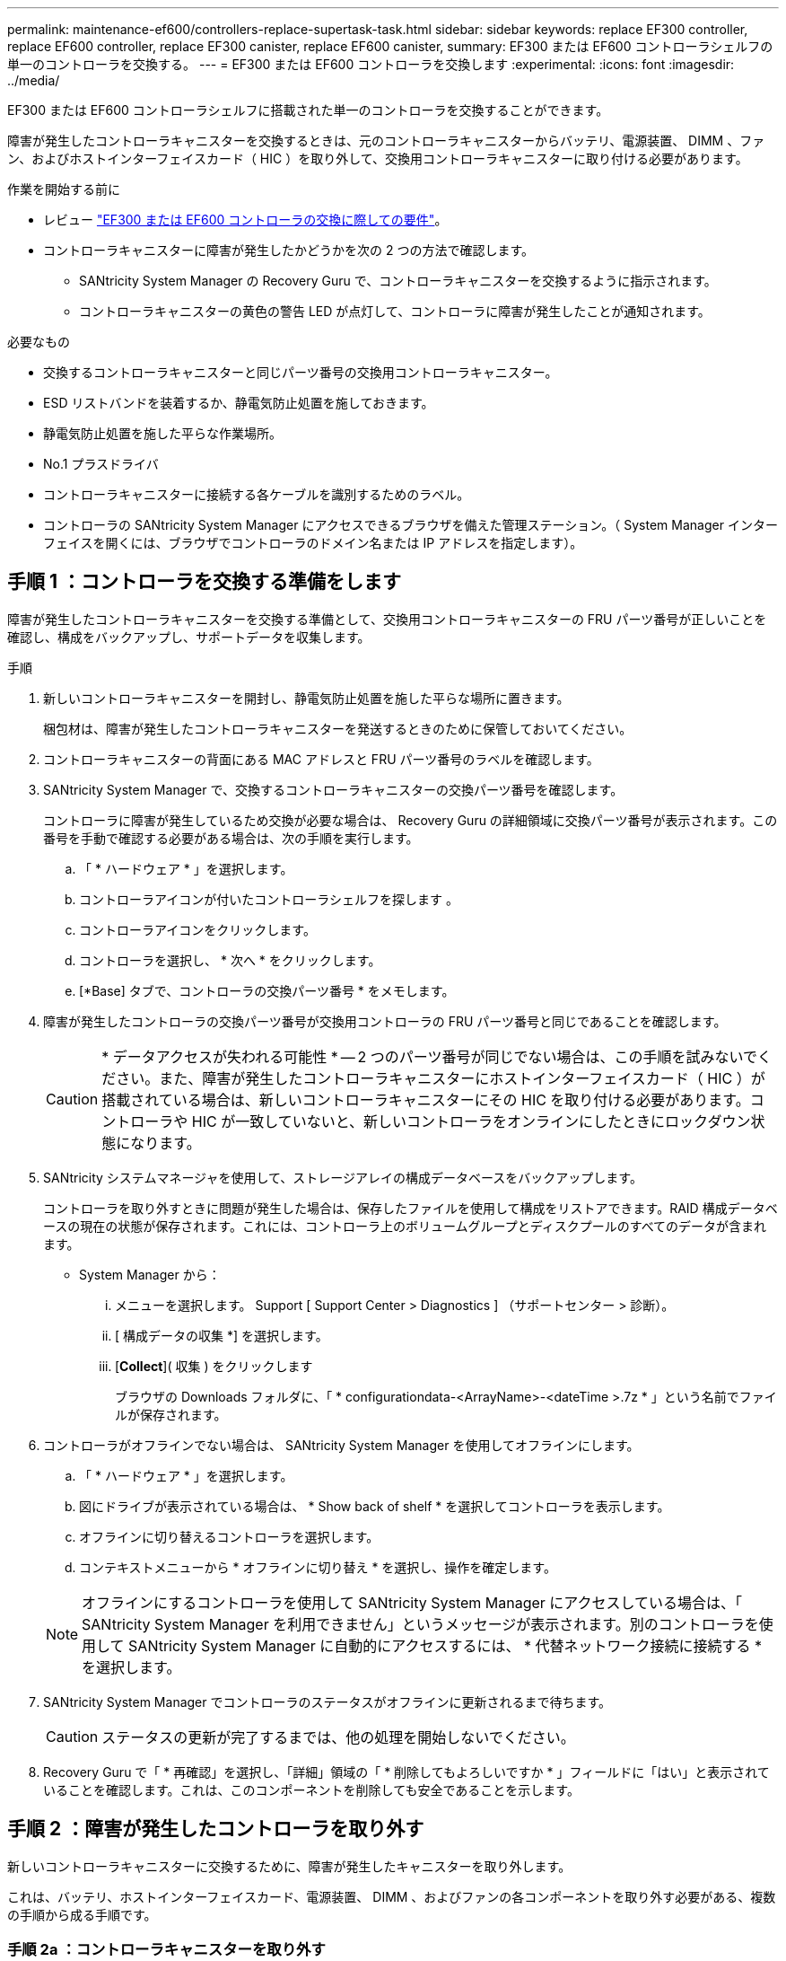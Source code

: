---
permalink: maintenance-ef600/controllers-replace-supertask-task.html 
sidebar: sidebar 
keywords: replace EF300 controller, replace EF600 controller, replace EF300 canister, replace EF600 canister, 
summary: EF300 または EF600 コントローラシェルフの単一のコントローラを交換する。 
---
= EF300 または EF600 コントローラを交換します
:experimental: 
:icons: font
:imagesdir: ../media/


[role="lead"]
EF300 または EF600 コントローラシェルフに搭載された単一のコントローラを交換することができます。

障害が発生したコントローラキャニスターを交換するときは、元のコントローラキャニスターからバッテリ、電源装置、 DIMM 、ファン、およびホストインターフェイスカード（ HIC ）を取り外して、交換用コントローラキャニスターに取り付ける必要があります。

.作業を開始する前に
* レビュー link:controllers-overview-supertask-concept.html["EF300 または EF600 コントローラの交換に際しての要件"]。
* コントローラキャニスターに障害が発生したかどうかを次の 2 つの方法で確認します。
+
** SANtricity System Manager の Recovery Guru で、コントローラキャニスターを交換するように指示されます。
** コントローラキャニスターの黄色の警告 LED が点灯して、コントローラに障害が発生したことが通知されます。




.必要なもの
* 交換するコントローラキャニスターと同じパーツ番号の交換用コントローラキャニスター。
* ESD リストバンドを装着するか、静電気防止処置を施しておきます。
* 静電気防止処置を施した平らな作業場所。
* No.1 プラスドライバ
* コントローラキャニスターに接続する各ケーブルを識別するためのラベル。
* コントローラの SANtricity System Manager にアクセスできるブラウザを備えた管理ステーション。（ System Manager インターフェイスを開くには、ブラウザでコントローラのドメイン名または IP アドレスを指定します）。




== 手順 1 ：コントローラを交換する準備をします

障害が発生したコントローラキャニスターを交換する準備として、交換用コントローラキャニスターの FRU パーツ番号が正しいことを確認し、構成をバックアップし、サポートデータを収集します。

.手順
. 新しいコントローラキャニスターを開封し、静電気防止処置を施した平らな場所に置きます。
+
梱包材は、障害が発生したコントローラキャニスターを発送するときのために保管しておいてください。

. コントローラキャニスターの背面にある MAC アドレスと FRU パーツ番号のラベルを確認します。
. SANtricity System Manager で、交換するコントローラキャニスターの交換パーツ番号を確認します。
+
コントローラに障害が発生しているため交換が必要な場合は、 Recovery Guru の詳細領域に交換パーツ番号が表示されます。この番号を手動で確認する必要がある場合は、次の手順を実行します。

+
.. 「 * ハードウェア * 」を選択します。
.. コントローラアイコンが付いたコントローラシェルフを探します image:../media/sam1130_ss_hardware_controller_icon_maint-ef600.gif[""]。
.. コントローラアイコンをクリックします。
.. コントローラを選択し、 * 次へ * をクリックします。
.. [*Base] タブで、コントローラの交換パーツ番号 * をメモします。


. 障害が発生したコントローラの交換パーツ番号が交換用コントローラの FRU パーツ番号と同じであることを確認します。
+

CAUTION: * データアクセスが失われる可能性 * -- 2 つのパーツ番号が同じでない場合は、この手順を試みないでください。また、障害が発生したコントローラキャニスターにホストインターフェイスカード（ HIC ）が搭載されている場合は、新しいコントローラキャニスターにその HIC を取り付ける必要があります。コントローラや HIC が一致していないと、新しいコントローラをオンラインにしたときにロックダウン状態になります。

. SANtricity システムマネージャを使用して、ストレージアレイの構成データベースをバックアップします。
+
コントローラを取り外すときに問題が発生した場合は、保存したファイルを使用して構成をリストアできます。RAID 構成データベースの現在の状態が保存されます。これには、コントローラ上のボリュームグループとディスクプールのすべてのデータが含まれます。

+
** System Manager から：
+
... メニューを選択します。 Support [ Support Center > Diagnostics ] （サポートセンター > 診断）。
... [ 構成データの収集 *] を選択します。
... [*Collect*]( 収集 ) をクリックします
+
ブラウザの Downloads フォルダに、「 * configurationdata-<ArrayName>-<dateTime >.7z * 」という名前でファイルが保存されます。





. コントローラがオフラインでない場合は、 SANtricity System Manager を使用してオフラインにします。
+
.. 「 * ハードウェア * 」を選択します。
.. 図にドライブが表示されている場合は、 * Show back of shelf * を選択してコントローラを表示します。
.. オフラインに切り替えるコントローラを選択します。
.. コンテキストメニューから * オフラインに切り替え * を選択し、操作を確定します。


+

NOTE: オフラインにするコントローラを使用して SANtricity System Manager にアクセスしている場合は、「 SANtricity System Manager を利用できません」というメッセージが表示されます。別のコントローラを使用して SANtricity System Manager に自動的にアクセスするには、 * 代替ネットワーク接続に接続する * を選択します。

. SANtricity System Manager でコントローラのステータスがオフラインに更新されるまで待ちます。
+

CAUTION: ステータスの更新が完了するまでは、他の処理を開始しないでください。

. Recovery Guru で「 * 再確認」を選択し、「詳細」領域の「 * 削除してもよろしいですか * 」フィールドに「はい」と表示されていることを確認します。これは、このコンポーネントを削除しても安全であることを示します。




== 手順 2 ：障害が発生したコントローラを取り外す

新しいコントローラキャニスターに交換するために、障害が発生したキャニスターを取り外します。

これは、バッテリ、ホストインターフェイスカード、電源装置、 DIMM 、およびファンの各コンポーネントを取り外す必要がある、複数の手順から成る手順です。



=== 手順 2a ：コントローラキャニスターを取り外す

新しいコントローラキャニスターに交換できるように、障害が発生したコントローラキャニスターを取り外します。

.手順
. ESD リストバンドを装着するか、静電気防止処置を施します。
. コントローラキャニスターに接続された各ケーブルにラベルを付けます。
. コントローラキャニスターからすべてのケーブルを外します。
+

CAUTION: パフォーマンスの低下を防ぐために、ケーブルをねじったり、折り曲げたり、はさんだり、踏みつけたりしないでください。

. コントローラキャニスターの HIC で SFP+ トランシーバを使用している場合は、 SFP を取り外します。
+
障害が発生したコントローラキャニスターから HIC を取り外す必要があるため、 HIC ポートから SFP をすべて取り外す必要があります。それらの SFP は、ケーブルを再接続するときに新しいコントローラキャニスターに移すことができます。

. コントローラの背面にあるキャッシュアクティブ LED が消灯していることを確認します。
. コントローラの両側にあるハンドルをつかみ、シェルフから外れるまで引き出します。
+
image::../media/remove_controller_5.png[コントローラ 5 を取り外します]

. 両手でハンドルをつかみ、コントローラキャニスターをスライドしてシェルフから引き出します。コントローラの前面がエンクロージャの外に出たら、両手で完全に引き出します。
+

CAUTION: コントローラキャニスターは重いので、必ず両手で支えながら作業してください。

+
image::../media/remove_controller_6.png[コントローラ 6 を取り外します]

. コントローラキャニスターを静電気防止処置を施した平らな場所に置きます。




=== 手順 2b ：バッテリを取り外します

新しいコントローラキャニスターに取り付けられるように、障害が発生したコントローラキャニスターからバッテリを取り外します。

.手順
. 1 本の取り付けネジを外し、ふたを持ち上げてコントローラキャニスターのカバーを取り外します。
. コントローラの側面にある「 Press 」タブを探します。
. このツメを押しながらバッテリケースをつかんで、バッテリのラッチを外します。
+
image::../media/batt_3.png[BATT 3]

. バッテリ配線を収容しているコネクタをそっとつかみます。バッテリーを引き上げてボードから取り外します。image:../media/batt_2.png[""]
. バッテリをコントローラから取り出し、静電気防止処置を施した平らな場所に置きます。image:../media/batt_4.png[""]




=== 手順 2c ： HIC を取り外します

コントローラキャニスターに HIC が搭載されている場合は、元のコントローラキャニスターから HIC を取り外す必要があります。それ以外の場合は、この手順を省略できます。

.手順
. コントローラキャニスターに HIC カバーを固定している 2 本のネジをプラスドライバで外します。
+
image::../media/hic_2.png[HIC 2]

+

NOTE: 上の図は例です。 HIC の外観は異なる場合があります。

. HIC カバーを取り外します。
. コントローラカードに HIC を固定している 1 本の取り付けネジを手またはプラスドライバで緩めます。
+
image::../media/hic_3.png[HIC 3.]

+

NOTE: HIC の上面にはネジ穴が 3 つありますが、そのうちの 1 つだけで固定されています。

. HIC をコントローラから持ち上げて取り出し、コントローラカードから慎重に外します。
+

CAUTION: HIC の底面やコントローラカードの表面のコンポーネントをこすったりぶつけたりしないように注意してください。

+
image::../media/hic_4.png[HIC 4.]

. HIC を静電気防止処置を施した平らな場所に置きます。




=== 手順 2D ：電源装置を取り外す

新しいコントローラに取り付けられるように、電源装置を取り外します。

.手順
. 電源ケーブルを外します。
+
.. 電源コード固定クリップを開き、電源装置から電源コードを抜きます。
.. 電源から電源コードを抜きます。


. 電源装置の右側にあるタブを電源装置の方に押します。
+
image::../media/psup_2.png[psup2]

. 電源装置の前面にあるハンドルを確認します。
. ハンドルをつかみ、電源装置をスライドしてシステムから引き出します。
+
image::../media/psup_3.png[psup3.]

+

CAUTION: 電源装置を取り外すときは、重量があるので必ず両手で支えながら作業してください。





=== 手順 2e ： DIMM を取り外す

新しいコントローラに取り付けられるように、 DIMM を取り外します。

.手順
. コントローラで DIMM の場所を確認します。
. 交換用 DIMM を正しい向きで挿入できるように、ソケット内の DIMM の向きをメモします。
+

NOTE: DIMM の下部にある切り欠きを使用して DIMM の位置を合わせます。

. DIMM の両側にある 2 つのツメをゆっくり押し開いて DIMM をスロットから外し、スライドしてスロットから取り出します。
+

NOTE: DIMM 回路基板のコンポーネントに力が加わらないように、 DIMM の両端を慎重に持ちます。

+
image::../media/dimm_2.png[DIMM 2.]

+
image::../media/dimim_3.png[ディム 3]





=== 手順 2f ：ファンを取り外します

新しいコントローラに取り付けられるように、ファンを取り外します。

.手順
. ファンをコントローラからそっと持ち上げます。
+
image::../media/fan_2.png[ファン 2.]

. 同じ手順でファンをすべて取り外します。




== 手順 3 ：新しいコントローラを取り付ける

障害が発生したコントローラキャニスターの代わりに、新しいコントローラキャニスターを取り付けます。

これは複数の手順に対応した手順で、元のコントローラから次のコンポーネントを取り付ける必要があります：バッテリ、ホストインターフェイスカード、電源装置、 DIMM 、およびファン。



=== 手順 3a ：バッテリを取り付ける

交換用コントローラキャニスターにバッテリを取り付けます。

.手順
. 次のものが揃っていることを確認します。
+
** 元のコントローラキャニスターから取り外したバッテリ、または注文した新しいバッテリ。
** 交換用コントローラキャニスター。


. コントローラの側面にある金属製ラッチにバッテリケースを合わせ、バッテリをコントローラに挿入します。
+
image::../media/batt_5.png[BATT 5]

+
カチッと所定の位置に収まるまでバッテリを押し込みます。

. バッテリーコネクタをボードに再接続します。




=== 手順 3b ： HIC を取り付ける

元のコントローラキャニスターから HIC を取り外した場合、その HIC を新しいコントローラキャニスターに取り付ける必要があります。それ以外の場合は、この手順を省略できます。

.手順
. 交換用コントローラキャニスターにブランクカバーを固定している 2 本のネジを No.1 プラスドライバを使用して外し、カバーを取り外します。
. HIC の 1 本の取り付けネジをコントローラの対応する穴に合わせ、 HIC の底面のコネクタをコントローラカードの HIC インターフェイスコネクタに合わせます。
+
HIC の底面やコントローラカードの表面のコンポーネントをこすったりぶつけたりしないように注意してください。

+
image::../media/hic_7.png[HIC 7.]

+

NOTE: 上の図は一例です。 HIC の外観は異なる場合があります。

. HIC を所定の位置に慎重に置き、 HIC をそっと押して HIC コネクタを固定します。
+

CAUTION: * 機器の破損の可能性 * -- HIC と取り付けネジの間にあるコントローラ LED の金色のリボンコネクタをはさまないように十分に注意してください。

. HIC の取り付けネジを手で締めます。
+
ネジを締め付けすぎる可能性があるため、ドライバは使用しないでください。

+
image::../media/hic_3.png[HIC 3.]

+

NOTE: 上の図は一例です。 HIC の外観は異なる場合があります。

. 元のコントローラキャニスターから取り外した HIC カバーを新しいコントローラキャニスターに取り付け、 No.1 プラスドライバを使用して 2 本のネジで固定します。




=== 手順 3c ：電源装置を取り付ける

交換用コントローラキャニスターに電源装置を取り付けます。

.手順
. 両手で支えながら電源装置の端をシステムシャーシの開口部に合わせ、カムハンドルを使用して電源装置をシャーシにそっと押し込みます。
+
電源装置にはキーが付いており、一方向のみ取り付けることができます。

+

CAUTION: 電源装置をスライドしてシステムに挿入する際に力を入れすぎないように注意してください。コネクタが破損することがあります。

+
image::../media/psup_4.png[psup4.]





=== 手順 3D ： DIMM を取り付けます

新しいコントローラキャニスターに DIMM を取り付けます。

.手順
. DIMM の両端を持ち、スロットに合わせます。
+
DIMM のピンの間にある切り欠きを、ソケットの突起と揃える必要があります。

. DIMM をスロットに対して垂直に挿入します。
+
image::../media/dimm_4.png[DIMM 4.]

+
DIMM のスロットへの挿入にはある程度の力が必要です。簡単に挿入できない場合は、 DIMM をスロットに正しく合わせてから再度挿入してください。

+

NOTE: DIMM がスロットにまっすぐ差し込まれていることを目で確認してください。

. DIMM の両端のノッチにラッチがかかるまで、 DIMM の上部を慎重にしっかり押し込みます。
+

NOTE: DIMM がしっかりと装着されます。場合によっては、片側ずつそっと押して、それぞれのタブで個別に固定する必要があります。

+
image::../media/dimm_5.png[DIMM 5.]





=== 手順 3e ：ファンを取り付けます

交換用コントローラキャニスターにファンを取り付けます。

.手順
. ファンをスライドして交換用コントローラに最後まで押し込みます。
+
image::../media/fan_3.png[ファン 3.]

+
image::../media/fan_3_a.png[ファン 3 A]

. 同じ手順でファンをすべて取り付けます。




=== 手順 3F ：新しいコントローラキャニスターを取り付ける

最後に、新しいコントローラキャニスターをコントローラシェルフに取り付けます。

.手順
. コントローラキャニスターのカバーを下げ、取り付けネジを固定します。
. コントローラのハンドルをつかみながら、コントローラキャニスターをそっとスライドさせてコントローラシェルフの奥まで押し込みます。
+

NOTE: コントローラがシェルフに正しく取り付けられると、カチッという音がします。

+
image::../media/remove_controller_7.png[コントローラ 7 を取り外します]

. 元のコントローラに SFP が取り付けられていた場合は、元のコントローラから取り外した SFP を新しいコントローラのホストポートに取り付け、すべてのケーブルを再接続します。
+
ホストプロトコルを複数使用している場合は、 SFP を取り付けるホストポートを間違えないように注意してください。

. 元のコントローラの IP アドレスが DHCP を使用して取得したアドレスである場合は、交換用コントローラの背面のラベルに記載された MAC アドレスを確認します。取り外したコントローラの DNS / ネットワークおよび IP アドレスを交換用コントローラの MAC アドレスと関連付けるよう、ネットワーク管理者に依頼します。
+

NOTE: 元のコントローラの IP アドレスが DHCP を使用して取得したアドレスでなければ、取り外したコントローラの IP アドレスが新しいコントローラで使用されます。





== 手順 4 ：コントローラの交換後の処理

コントローラをオンラインにし、サポートデータを収集し、運用を再開します。

.手順
. コントローラをオンラインにします。
+
.. System Manager で、ハードウェアページに移動します。
.. 「 * コントローラの背面を表示 * 」を選択します。
.. 交換したコントローラを選択します。
.. ドロップダウンリストから「オンラインにする」 * を選択します。


. コントローラのブート時に、コントローラの LED を確認します。
+
もう一方のコントローラとの通信が再確立されると次のような状態

+
** 黄色の警告 LED が点灯した状態になります。
** ホストリンク LED は、ホストインターフェイスに応じて、点灯、点滅、消灯のいずれかになります。


. コントローラがオンラインに戻ったら、ステータスが「最適」になっていることを確認し、コントローラシェルフの警告 LED を確認します。
+
ステータスが「最適」でない場合やいずれかの警告 LED が点灯している場合は、すべてのケーブルが正しく装着され、コントローラキャニスターが正しく取り付けられていることを確認します。必要に応じて、コントローラキャニスターを取り外して再度取り付けます。

+

NOTE: 問題が解決しない場合は、テクニカルサポートにお問い合わせください。

. [ メニュー ] 、 [ サポート ] 、 [ アップグレードセンター ] の順にクリックして、最新バージョンの SANtricity OS がインストールされていることを確認します。
+
必要に応じて、最新バージョンをインストールします。

. すべてのボリュームが優先所有者に戻っていることを確認します。
+
.. 選択メニュー： Storage [Volumes][ * すべてのボリューム * ] ページで、ボリュームが優先所有者に配布されていることを確認します。メニューを選択します。 [More （その他） ] [Change ownership （所有権の変更） ] （ボリューム所有者を表示
.. すべてのボリュームが優先所有者に所有されている場合は、手順 6 に進みます。
.. いずれのボリュームも戻っていない場合は、手動でボリュームを戻す必要があります。メニューに移動します。 More [redistribution volumes （ボリュームの再配置） ] 。
.. 自動配信または手動配信のあとに一部のボリュームだけが優先所有者に戻った場合は、 Recovery Guru でホスト接続の問題を確認する必要があります。
.. Recovery Guru がない場合、または Recovery Guru の手順に従ってもボリュームが優先所有者に戻らない場合は、サポートに問い合わせてください。


. SANtricity システムマネージャを使用してストレージアレイのサポートデータを収集します。
+
.. メニューを選択します。 Support [ Support Center > Diagnostics ] （サポートセンター > 診断）。
.. 「サポートデータの収集」を選択します。
.. [*Collect*]( 収集 ) をクリックします
+
ブラウザの Downloads フォルダに、「 * support-data.7z * 」という名前でファイルが保存されます。





これでコントローラの交換は完了です。通常の運用を再開することができます。
